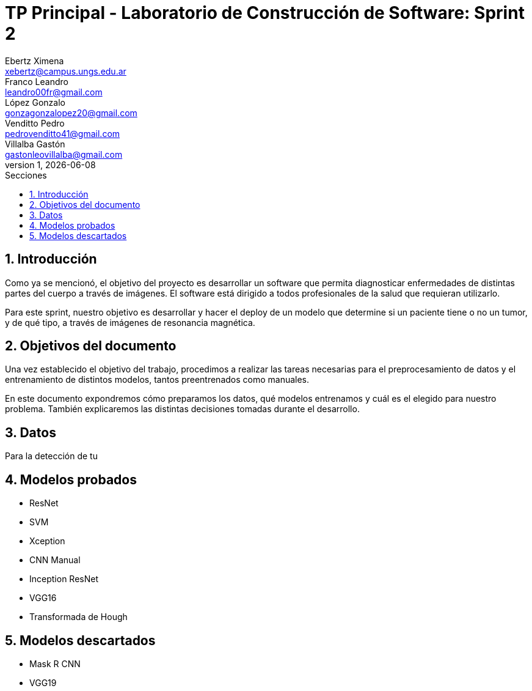 = TP Principal - Laboratorio de Construcción de Software: Sprint 2
Ebertz Ximena <xebertz@campus.ungs.edu.ar>; Franco Leandro <leandro00fr@gmail.com>; López Gonzalo <gonzagonzalopez20@gmail.com>; Venditto Pedro <pedrovenditto41@gmail.com>; Villalba Gastón <gastonleovillalba@gmail.com>;
v1, {docdate}
:toc:
:title-page:
:toc-title: Secciones
:numbered:
:source-highlighter: highlight.js
:tabsize: 4
:nofooter:
:pdf-page-margin: [3cm, 3cm, 3cm, 3cm]

== Introducción

Como ya se mencionó, el objetivo del proyecto es desarrollar un software que permita diagnosticar enfermedades de distintas partes del cuerpo a través de imágenes. El software está dirigido a todos profesionales de la salud que requieran utilizarlo.

Para este sprint, nuestro objetivo es desarrollar y hacer el deploy de un modelo que determine si un paciente tiene o no un tumor, y de qué tipo, a través de imágenes de resonancia magnética.


== Objetivos del documento

Una vez establecido el objetivo del trabajo, procedimos a realizar las tareas necesarias para el preprocesamiento de datos y el entrenamiento de distintos modelos, tantos preentrenados como manuales.

En este documento expondremos cómo preparamos los datos, qué modelos entrenamos y cuál es el elegido para nuestro problema. También explicaremos las distintas decisiones tomadas durante el desarrollo.

== Datos

Para la detección de tu

== Modelos probados

* ResNet

* SVM

* Xception

* CNN Manual

* Inception ResNet

* VGG16

* Transformada de Hough

== Modelos descartados

* Mask R CNN

* VGG19

